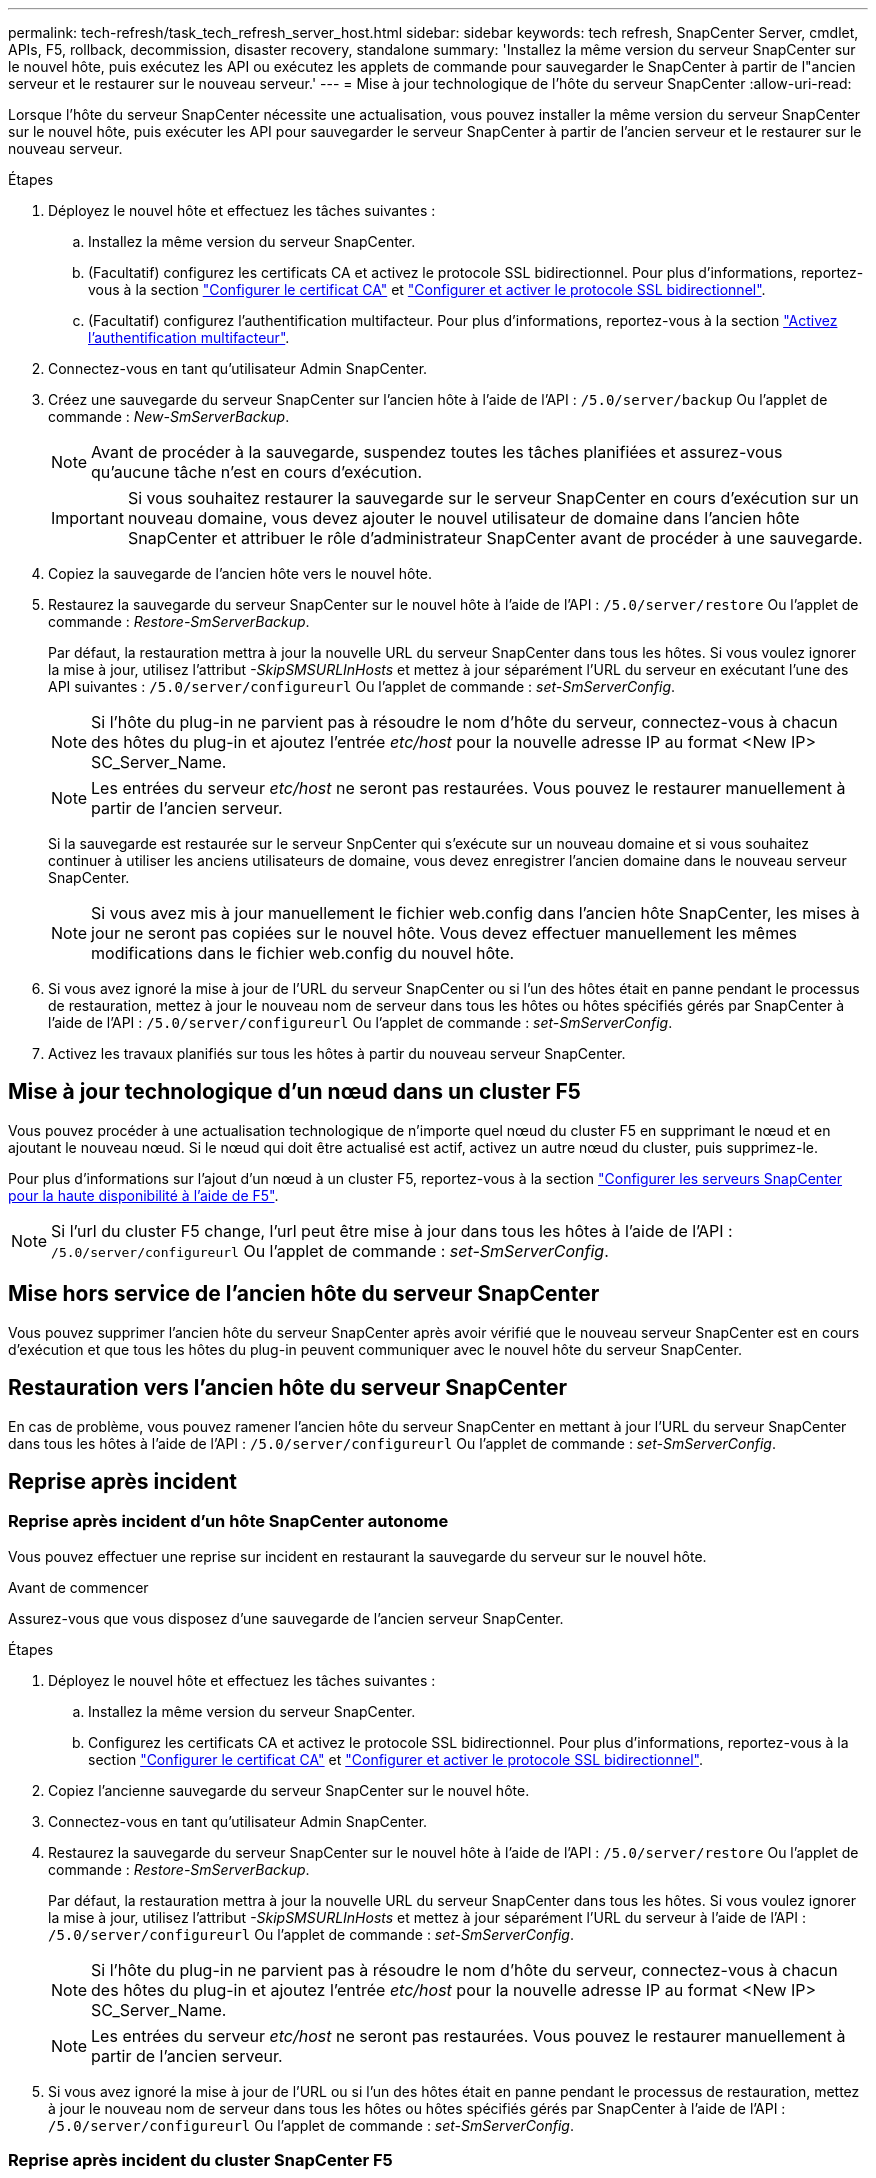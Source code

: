 ---
permalink: tech-refresh/task_tech_refresh_server_host.html 
sidebar: sidebar 
keywords: tech refresh, SnapCenter Server, cmdlet, APIs, F5, rollback, decommission, disaster recovery, standalone 
summary: 'Installez la même version du serveur SnapCenter sur le nouvel hôte, puis exécutez les API ou exécutez les applets de commande pour sauvegarder le SnapCenter à partir de l"ancien serveur et le restaurer sur le nouveau serveur.' 
---
= Mise à jour technologique de l'hôte du serveur SnapCenter
:allow-uri-read: 


[role="lead"]
Lorsque l'hôte du serveur SnapCenter nécessite une actualisation, vous pouvez installer la même version du serveur SnapCenter sur le nouvel hôte, puis exécuter les API pour sauvegarder le serveur SnapCenter à partir de l'ancien serveur et le restaurer sur le nouveau serveur.

.Étapes
. Déployez le nouvel hôte et effectuez les tâches suivantes :
+
.. Installez la même version du serveur SnapCenter.
.. (Facultatif) configurez les certificats CA et activez le protocole SSL bidirectionnel. Pour plus d'informations, reportez-vous à la section https://docs.netapp.com/us-en/snapcenter/install/reference_generate_CA_certificate_CSR_file.html["Configurer le certificat CA"] et https://docs.netapp.com/us-en/snapcenter/install/task_configure_two_way_ssl.html["Configurer et activer le protocole SSL bidirectionnel"].
.. (Facultatif) configurez l'authentification multifacteur. Pour plus d'informations, reportez-vous à la section https://docs.netapp.com/us-en/snapcenter/install/enable_multifactor_authentication.html["Activez l'authentification multifacteur"].


. Connectez-vous en tant qu'utilisateur Admin SnapCenter.
. Créez une sauvegarde du serveur SnapCenter sur l'ancien hôte à l'aide de l'API : `/5.0/server/backup` Ou l'applet de commande : _New-SmServerBackup_.
+

NOTE: Avant de procéder à la sauvegarde, suspendez toutes les tâches planifiées et assurez-vous qu'aucune tâche n'est en cours d'exécution.

+

IMPORTANT: Si vous souhaitez restaurer la sauvegarde sur le serveur SnapCenter en cours d'exécution sur un nouveau domaine, vous devez ajouter le nouvel utilisateur de domaine dans l'ancien hôte SnapCenter et attribuer le rôle d'administrateur SnapCenter avant de procéder à une sauvegarde.

. Copiez la sauvegarde de l'ancien hôte vers le nouvel hôte.
. Restaurez la sauvegarde du serveur SnapCenter sur le nouvel hôte à l'aide de l'API : `/5.0/server/restore` Ou l'applet de commande : _Restore-SmServerBackup_.
+
Par défaut, la restauration mettra à jour la nouvelle URL du serveur SnapCenter dans tous les hôtes. Si vous voulez ignorer la mise à jour, utilisez l'attribut _-SkipSMSURLInHosts_ et mettez à jour séparément l'URL du serveur en exécutant l'une des API suivantes : `/5.0/server/configureurl` Ou l'applet de commande : _set-SmServerConfig_.

+

NOTE: Si l'hôte du plug-in ne parvient pas à résoudre le nom d'hôte du serveur, connectez-vous à chacun des hôtes du plug-in et ajoutez l'entrée _etc/host_ pour la nouvelle adresse IP au format <New IP> SC_Server_Name.

+

NOTE: Les entrées du serveur _etc/host_ ne seront pas restaurées. Vous pouvez le restaurer manuellement à partir de l'ancien serveur.

+
Si la sauvegarde est restaurée sur le serveur SnpCenter qui s'exécute sur un nouveau domaine et si vous souhaitez continuer à utiliser les anciens utilisateurs de domaine, vous devez enregistrer l'ancien domaine dans le nouveau serveur SnapCenter.

+

NOTE: Si vous avez mis à jour manuellement le fichier web.config dans l'ancien hôte SnapCenter, les mises à jour ne seront pas copiées sur le nouvel hôte. Vous devez effectuer manuellement les mêmes modifications dans le fichier web.config du nouvel hôte.

. Si vous avez ignoré la mise à jour de l'URL du serveur SnapCenter ou si l'un des hôtes était en panne pendant le processus de restauration, mettez à jour le nouveau nom de serveur dans tous les hôtes ou hôtes spécifiés gérés par SnapCenter à l'aide de l'API : `/5.0/server/configureurl` Ou l'applet de commande : _set-SmServerConfig_.
. Activez les travaux planifiés sur tous les hôtes à partir du nouveau serveur SnapCenter.




== Mise à jour technologique d'un nœud dans un cluster F5

Vous pouvez procéder à une actualisation technologique de n'importe quel nœud du cluster F5 en supprimant le nœud et en ajoutant le nouveau nœud. Si le nœud qui doit être actualisé est actif, activez un autre nœud du cluster, puis supprimez-le.

Pour plus d'informations sur l'ajout d'un nœud à un cluster F5, reportez-vous à la section https://docs.netapp.com/us-en/snapcenter/install/concept_configure_snapcenter_servers_for_high_availabiity_using_f5.html["Configurer les serveurs SnapCenter pour la haute disponibilité à l'aide de F5"].


NOTE: Si l'url du cluster F5 change, l'url peut être mise à jour dans tous les hôtes à l'aide de l'API : `/5.0/server/configureurl` Ou l'applet de commande : _set-SmServerConfig_.



== Mise hors service de l'ancien hôte du serveur SnapCenter

Vous pouvez supprimer l'ancien hôte du serveur SnapCenter après avoir vérifié que le nouveau serveur SnapCenter est en cours d'exécution et que tous les hôtes du plug-in peuvent communiquer avec le nouvel hôte du serveur SnapCenter.



== Restauration vers l'ancien hôte du serveur SnapCenter

En cas de problème, vous pouvez ramener l'ancien hôte du serveur SnapCenter en mettant à jour l'URL du serveur SnapCenter dans tous les hôtes à l'aide de l'API : `/5.0/server/configureurl` Ou l'applet de commande : _set-SmServerConfig_.



== Reprise après incident



=== Reprise après incident d'un hôte SnapCenter autonome

Vous pouvez effectuer une reprise sur incident en restaurant la sauvegarde du serveur sur le nouvel hôte.

.Avant de commencer
Assurez-vous que vous disposez d'une sauvegarde de l'ancien serveur SnapCenter.

.Étapes
. Déployez le nouvel hôte et effectuez les tâches suivantes :
+
.. Installez la même version du serveur SnapCenter.
.. Configurez les certificats CA et activez le protocole SSL bidirectionnel. Pour plus d'informations, reportez-vous à la section https://docs.netapp.com/us-en/snapcenter/install/reference_generate_CA_certificate_CSR_file.html["Configurer le certificat CA"] et https://docs.netapp.com/us-en/snapcenter/install/task_configure_two_way_ssl.html["Configurer et activer le protocole SSL bidirectionnel"].


. Copiez l'ancienne sauvegarde du serveur SnapCenter sur le nouvel hôte.
. Connectez-vous en tant qu'utilisateur Admin SnapCenter.
. Restaurez la sauvegarde du serveur SnapCenter sur le nouvel hôte à l'aide de l'API : `/5.0/server/restore` Ou l'applet de commande : _Restore-SmServerBackup_.
+
Par défaut, la restauration mettra à jour la nouvelle URL du serveur SnapCenter dans tous les hôtes. Si vous voulez ignorer la mise à jour, utilisez l'attribut _-SkipSMSURLInHosts_ et mettez à jour séparément l'URL du serveur à l'aide de l'API : `/5.0/server/configureurl` Ou l'applet de commande : _set-SmServerConfig_.

+

NOTE: Si l'hôte du plug-in ne parvient pas à résoudre le nom d'hôte du serveur, connectez-vous à chacun des hôtes du plug-in et ajoutez l'entrée _etc/host_ pour la nouvelle adresse IP au format <New IP> SC_Server_Name.

+

NOTE: Les entrées du serveur _etc/host_ ne seront pas restaurées. Vous pouvez le restaurer manuellement à partir de l'ancien serveur.

. Si vous avez ignoré la mise à jour de l'URL ou si l'un des hôtes était en panne pendant le processus de restauration, mettez à jour le nouveau nom de serveur dans tous les hôtes ou hôtes spécifiés gérés par SnapCenter à l'aide de l'API : `/5.0/server/configureurl` Ou l'applet de commande : _set-SmServerConfig_.




=== Reprise après incident du cluster SnapCenter F5

Vous pouvez effectuer une reprise sur incident en restaurant la sauvegarde du serveur sur le nouvel hôte, puis en convertissant l'hôte autonome en cluster.

.Avant de commencer
Assurez-vous que vous disposez d'une sauvegarde de l'ancien serveur SnapCenter.

.Étapes
. Déployez le nouvel hôte et effectuez les tâches suivantes :
+
.. Installez la même version du serveur SnapCenter.
.. Configurez les certificats CA et activez le protocole SSL bidirectionnel. Pour plus d'informations, reportez-vous à la section https://docs.netapp.com/us-en/snapcenter/install/reference_generate_CA_certificate_CSR_file.html["Configurer le certificat CA"] et https://docs.netapp.com/us-en/snapcenter/install/task_configure_two_way_ssl.html["Configurer et activer le protocole SSL bidirectionnel"].


. Copiez l'ancienne sauvegarde du serveur SnapCenter sur le nouvel hôte.
. Connectez-vous en tant qu'utilisateur Admin SnapCenter.
. Restaurez la sauvegarde du serveur SnapCenter sur le nouvel hôte à l'aide de l'API : `/5.0/server/restore` Ou l'applet de commande : _Restore-SmServerBackup_.
+
Par défaut, la restauration mettra à jour la nouvelle URL du serveur SnapCenter dans tous les hôtes. Si vous voulez ignorer la mise à jour, utilisez l'attribut _-SkipSMSURLInHosts_ et mettez à jour séparément l'URL du serveur à l'aide de l'API : `/5.0/server/configureurl` Ou l'applet de commande : _set-SmServerConfig_.

+

NOTE: Si l'hôte du plug-in ne parvient pas à résoudre le nom d'hôte du serveur, connectez-vous à chacun des hôtes du plug-in et ajoutez l'entrée _etc/host_ pour la nouvelle adresse IP au format <New IP> SC_Server_Name.

+

NOTE: Les entrées du serveur _etc/host_ ne seront pas restaurées. Vous pouvez le restaurer manuellement à partir de l'ancien serveur.

. Si vous avez ignoré la mise à jour de l'URL ou si l'un des hôtes était en panne pendant le processus de restauration, mettez à jour le nouveau nom de serveur dans tous les hôtes ou hôtes spécifiés gérés par SnapCenter à l'aide de l'API : `/5.0/server/configureurl` Ou l'applet de commande : _set-SmServerConfig_.
. Convertir l'hôte autonome en cluster F5.
+
Pour plus d'informations sur la configuration de F5, reportez-vous à la section https://docs.netapp.com/us-en/snapcenter/install/concept_configure_snapcenter_servers_for_high_availabiity_using_f5.html["Configurer les serveurs SnapCenter pour la haute disponibilité à l'aide de F5"].



.Informations associées
Pour plus d'informations sur les API, vous devez accéder à la page swagger. voir link:https://docs.netapp.com/us-en/snapcenter/sc-automation/task_how%20to_access_rest_apis_using_the_swagger_api_web_page.html["Comment accéder aux API REST à l'aide de la page Web de l'API swagger"].

Les informations relatives aux paramètres pouvant être utilisés avec la cmdlet et leurs descriptions peuvent être obtenues en exécutant _get-Help nom_commande_. Vous pouvez également vous référer au https://docs.netapp.com/us-en/snapcenter-cmdlets/index.html["Guide de référence de l'applet de commande du logiciel SnapCenter"^].

